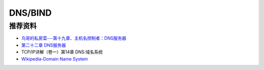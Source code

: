 DNS/BIND
============


推荐资料
------------

- `鸟哥的私房菜---第十九章、主机名控制者：DNS服务器 <http://vbird.dic.ksu.edu.tw/linux_server/0350dns_1.php>`_
- `第二十二章 DNS服务器 <http://man.ddvip.com/os/freebsd_book_chs/ch22.htm>`_
- TCP/IP详解（卷一）第14章 DNS:域名系统
- `Wikipedia-Domain Name System <http://en.wikipedia.org/wiki/Domain_Name_System>`_
